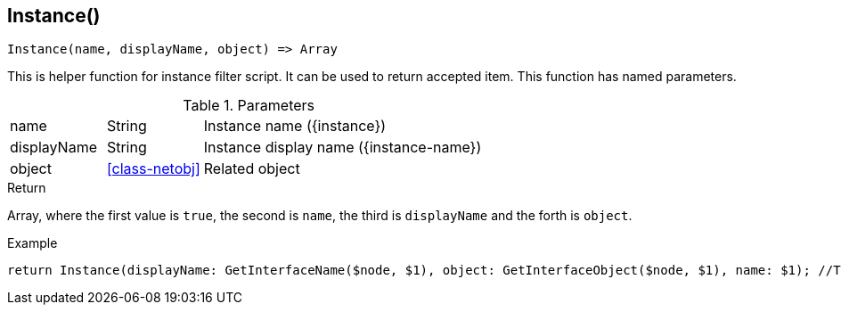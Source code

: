 [.nxsl-function]
[[func-instance]]
== Instance()

[source,c]
----
Instance(name, displayName, object) => Array
----

This is helper function for instance filter script. It can be used to return accepted item.
This function has named parameters. 

.Parameters
[cols="1,1,3" grid="none", frame="none"]
|===
|name|String|Instance name ({instance})
|displayName|String|Instance display name ({instance-name})
|object|<<class-netobj>>|Related object 
|===

.Return
Array, where the first value is `true`, the second is `name`, the third is `displayName` and the forth is `object`.

.Example
[.source]
....
return Instance(displayName: GetInterfaceName($node, $1), object: GetInterfaceObject($node, $1), name: $1); //This will return correctly formatted array to accept instance
....
